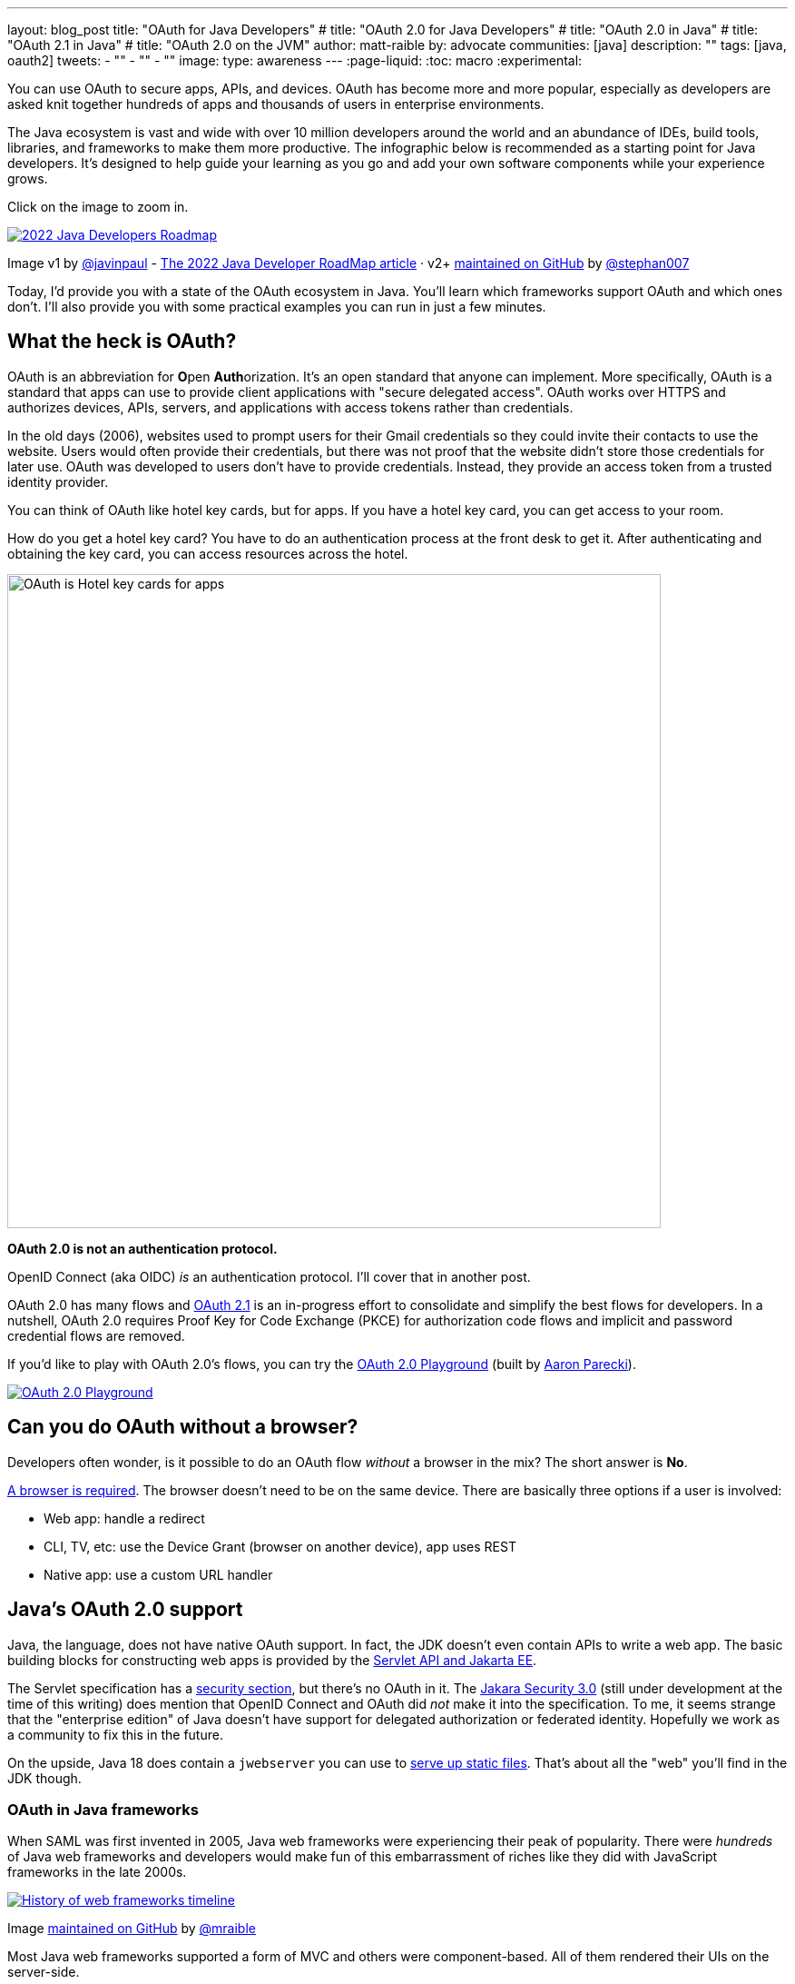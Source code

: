 ---
layout: blog_post
title: "OAuth for Java Developers"
# title: "OAuth 2.0 for Java Developers"
# title: "OAuth 2.0 in Java"
# title: "OAuth 2.1 in Java"
# title: "OAuth 2.0 on the JVM"
author: matt-raible
by: advocate
communities: [java]
description: ""
tags: [java, oauth2]
tweets:
- ""
- ""
- ""
image:
type: awareness
---
:page-liquid:
:toc: macro
:experimental:

You can use OAuth to secure apps, APIs, and devices. OAuth has become more and more popular, especially as developers are asked knit together hundreds of apps and thousands of users in enterprise environments.

The Java ecosystem is vast and wide with over 10 million developers around the world and an abundance of IDEs, build tools, libraries, and frameworks to make them more productive. The infographic below is recommended as a starting point for Java developers. It's designed to help guide your learning as you go and add your own software components while your experience grows.

Click on the image to zoom in.

image::{% asset_path 'blog/java-oauth2-2022/java-roadmap-preview.jpg' %}[alt=2022 Java Developers Roadmap,link={% asset_path 'blog/java-oauth2-2022/java-roadmap.jpg' %}]

[role="text-right small"]
Image v1 by https://twitter.com/javinpaul[@javinpaul] - https://javarevisited.blogspot.com/2019/10/the-java-developer-roadmap.html[The 2022 Java Developer RoadMap article]
· v2+ https://github.com/devoxx/JavaRoadmap2022[maintained on GitHub] by https://twitter.com/stephan007[@stephan007]

Today, I'd provide you with a state of the OAuth ecosystem in Java. You'll learn which frameworks support OAuth and which ones don't. I'll also provide you with some practical examples you can run in just a few minutes.

////

todo: We might want to save the snark for the OIDC version of this post

I will not discuss SAML because I consider it a legacy technology.

++++
{% twitter 1379871695163510795 %}
++++
////

toc::[]

////

todo: This might fit better in my upcoming Spring Boot SAML and/or Java and OIDC posts

There's another standard that's popular for single sign-on: SAML. SAML stands for Security Assertion Markup Language and its 2.0 version was ratified as an OASIS Standard in March 2005.

You know what else was pretty new in the Java world around 2005?

- JSF 1.0
- Spring 1.0
- Flex 1.0
- AJAX term coined in February

Simply put, if you're using SAML for single sign-on (SSO), you're still living in the dark ages of web development. The dawn of a new era happened in 2005 and 2006 with the invention of Ruby on Rails, jQuery, and GWT.

SOAP (Simple Object Access Protocol) was a popular implementation for web services, but quickly dropped out of favor for REST (REpresentational State Transfer). Developers everywhere discovered that XML was cumbersome to use compared to JSON.

{% twitter 1379871695163510795 %}

////

== What the heck is OAuth?

OAuth is an abbreviation for **O**pen **Auth**orization. It's an open standard that anyone can implement. More specifically, OAuth is a standard that apps can use to provide client applications with "secure delegated access". OAuth works over HTTPS and authorizes devices, APIs, servers, and applications with access tokens rather than credentials.

In the old days (2006), websites used to prompt users for their Gmail credentials so they could invite their contacts to use the website. Users would often provide their credentials, but there was not proof that the website didn't store those credentials for later use. OAuth was developed to users don't have to provide credentials. Instead, they provide an access token from a trusted identity provider.

You can think of OAuth like hotel key cards, but for apps. If you have a hotel key card, you can get access to your room.

How do you get a hotel key card? You have to do an authentication process at the front desk to get it. After authenticating and obtaining the key card, you can access resources across the hotel.

// todo: is there a better version of this?
image::{% asset_path 'blog/java-oauth2-2022/hotel-key-cards.jpg' %}[alt=OAuth is Hotel key cards for apps,width=720,align=center]

*OAuth 2.0 is not an authentication protocol.*

OpenID Connect (aka OIDC) _is_ an authentication protocol. I'll cover that in another post.

OAuth 2.0 has many flows and https://oauth.net/2.1/[OAuth 2.1] is an in-progress effort to consolidate and simplify the best flows for developers. In a nutshell, OAuth 2.0 requires Proof Key for Code Exchange (PKCE) for authorization code flows and implicit and password credential flows are removed.

If you'd like to play with OAuth 2.0's flows, you can try the https://www.oauth.com/playground/[OAuth 2.0 Playground] (built by https://twitter.com/aaronpk[Aaron Parecki]).

image::{% asset_path 'blog/java-oauth2-2022/oauth2-playground.png' %}[alt=OAuth 2.0 Playground,align=center,link=https://www.oauth.com/playground/]

== Can you do OAuth without a browser?

Developers often wonder, is it possible to do an OAuth flow _without_ a browser in the mix? The short answer is *No*.

https://twitter.com/briandemers/status/1520104453155835905[A browser is required]. The browser doesn't need to be on the same device. There are basically three options if a user is involved:

- Web app: handle a redirect
- CLI, TV, etc: use the Device Grant (browser on another device), app uses REST
- Native app: use a custom URL handler

== Java's OAuth 2.0 support

Java, the language, does not have native OAuth support. In fact, the JDK doesn't even contain APIs to write a web app. The basic building blocks for constructing web apps is provided by the https://jakarta.ee/specifications/servlet/5.0/[Servlet API and Jakarta EE].

The Servlet specification has a https://jakarta.ee/specifications/servlet/5.0/jakarta-servlet-spec-5.0.html#security[security section], but there's no OAuth in it. The https://jakarta.ee/specifications/security/3.0/[Jakara Security 3.0] (still under development at the time of this writing) does mention that OpenID Connect and OAuth did _not_ make it into the specification. To me, it seems strange that the "enterprise edition" of Java doesn't have support for delegated authorization or federated identity. Hopefully we work as a community to fix this in the future.

On the upside, Java 18 does contain a `jwebserver` you can use to https://inside.java/2021/12/06/working-with-the-simple-web-server/[serve up static files]. That's about all the "web" you'll find in the JDK though.

=== OAuth in Java frameworks

When SAML was first invented in 2005, Java web frameworks were experiencing their peak of popularity. There were _hundreds_ of Java web frameworks and developers would make fun of this embarrassment of riches like they did with JavaScript frameworks in the late 2000s.

image::{% asset_path 'blog/java-oauth2-2022/history-of-web-frameworks-timeline.png' %}[alt=History of web frameworks timeline,link={% asset_path 'blog/java-oauth2-2022/history-of-web-frameworks-timeline.png' %}]

[role="text-right small"]
Image https://github.com/mraible/history-of-web-frameworks-timeline[maintained on GitHub] by https://twitter.com/mraible[@mraible]

Most Java web frameworks supported a form of MVC and others were component-based. All of them rendered their UIs on the server-side.

Fast-forward to 2022 and Java is mostly used for APIs, while JavaScript is often used for UIs.

"I do find it ironic that there are now several JavaScript frameworks that provide developers joy with server-side rendering. It's like the Java MVC frameworks of old, but new to JavaScript. History repeats itself, eh?"
-- Matt Raible

One of OAuth's key patterns is a *resource server*. A resource server accepts an access token. If it's valid, it gives a client access to the resource owner's data. In this example, a client is an app, the resource owner is a user, and the resource server is the Java API you develop.

=== MicroProfile JWT authentication

When Java EE stagnated in the early 2010s, the Java EE community did too, and eventually created MicroProfile in 2015. MicroProfile is a standards-based effort to group the parts of Java EE that can be used to create a microservice architecture.

As part of MicroProfile, there is a JWT Auth specification. Even though it doesn't mention OAuth, it's very much a viable way to implement an OAuth 2.0 resource server.

If you're using a Java framework that supports MicroProfile, you can likely add the framework's JWT authentication dependency, plus a couple of properties to define the issuer and JWKS (JSON Web Token Key Signatures) location. The key names are standardized and can be used in frameworks like Helidon and Quarkus.

[source,properties]
----
mp.jwt.verify.issuer=https://dev-13337.okta.com/oauth2/default
mp.jwt.verify.publickey.location=https://dev-13337.okta.com/oauth2/default/v1/keys
----

====
What annoys me about this configuration is `issuer` is an OpenID Connect concept that allows you to find all the endpoints for an identity provider, including the location of the JWKS keys. If you go to `${issuer}/.well-known/openid-configuration`, it has the location of the public keys in the `jwks_uri` value!

image::{% asset_path 'blog/java-oauth2-2022/jwks-uri.png' %}[alt=The publickey.location can be calculated!,width=800,align=center]

I really wish MicroProfile made things easier on the developer so you only have to specify the issuer.

The good news is you should be able to refer to one property from another.

[source,properties]
----
mp.jwt.verify.issuer=https://dev-13337.okta.com/oauth2/default
mp.jwt.verify.publickey.location=${mp.jwt.verify.issuer}/v1/keys
----

*&lt;rant/&gt;*
====

==== Quarkus

If you want to use MicroProfile JWT authentication with Quarkus, you need to add the properties above and a single dependency.

[source,xml]
----
<dependency>
    <groupId>io.quarkus</groupId>
    <artifactId>quarkus-smallrye-jwt</artifactId>
</dependency>
----

==== Helidon

Helidon is very similar to Quarkus. The only difference is its dependency's coordinates.

[source,xml]
----
<dependency>
    <groupId>io.helidon.microprofile.jwt</groupId>
    <artifactId>helidon-microprofile-jwt-auth</artifactId>
</dependency>
----

I've already mentioned Helidon and Quarkus, what about the other popular Java API frameworks?

=== Micronaut

Micronaut has support for OAuth and good documentation on how to configure it with IdPs like https://guides.micronaut.io/latest/micronaut-oauth2-okta.html[Okta], https://guides.micronaut.io/latest/micronaut-oauth2-oidc-google.html[Google], and https://guides.micronaut.io/latest/micronaut-oauth2-github.html[GitHub].

Micronaut requires a lot more lines of configuration than MicroProfile, but it's mostly YAML's fault. It takes you 11 lines to configure an OAuth 2.0 resource server.

[source,yaml]
----
micronaut:
  security:
    enabled: true
    token:
      jwt:
        enabled: true
        claims-validators:
          issuer: https://dev-13337.okta.com/oauth2/default
        signatures:
          jwks:
            okta:
              url: https://dev-13337.okta.com/oauth2/default/v1/keys
----

As you can see, Micronaut also requires you to specify the JWKS location, even though it can be looked up from the issuer. `:shakes-fist:`

=== Spring Boot

Spring Boot uses Spring Security by default and it's the only framework that allows you to configure a resource server with one line of code.

[source,properties]
----
spring.security.oauth2.resourceserver.jwt.issuer-uri=https://dev-13337.okta.com/oauth2/default
----

Of course, you could use YAML instead. That would be a bad life choice. Then it would require six lines of code. Don't be that person. Spring Security is smart enough to look up the JWKS location from the issuer.

To be fair, Spring Security does require some Java code to complete the configuration, while the others do everything automatically.

[source,java]
----
@EnableWebSecurity
public class SecurityConfiguration {

    @Bean
    public SecurityWebFilterChain springSecurityFilterChain(ServerHttpSecurity http) {
        http
            .authorizeRequests(request -> request.anyRequest().authenticated())
            .oauth2ResourceServer(OAuth2ResourceServerConfigurer::jwt);
        return http.build();
    }
}
----

TIP: If you use the https://github.com/okta/okta-spring-boot[Okta Spring Boot Starter], you do not need to configure things with Java. We've included this configuration for you.

From this information, I hope you have a decent overview of where Java is when it comes to OAuth. If you like to learn by watching, reading, or doing&mdash;keep reading!

== Watch OAuth 2.0 in action with Java frameworks

I've created a few screencasts to show how to build a REST API with Quarkus, Spring Boot, Micronaut, and Helidon. These videos also show how to secure each API with OAuth 2.0.

++++
<div class="video-grid">
  <div class="video">
    <iframe width="267" height="150" src="https://www.youtube.com/embed/3J9uFVd3BoY" frameborder="0" allow="accelerometer; autoplay; clipboard-write; encrypted-media; gyroscope; picture-in-picture" allowfullscreen></iframe>
  </div>
  <div class="video">
    <iframe width="267" height="150" src="https://www.youtube.com/embed/w-qKailh3WQ" frameborder="0" allow="accelerometer; autoplay; clipboard-write; encrypted-media; gyroscope; picture-in-picture" allowfullscreen></iframe>
  </div>
  <div class="video">
    <iframe width="267" height="150" src="https://www.youtube.com/embed/IG2uo4IP1QI" frameborder="0" allow="accelerometer; autoplay; clipboard-write; encrypted-media; gyroscope; picture-in-picture" allowfullscreen></iframe>
  </div>
  <div class="video">
    <iframe width="267" height="150" src="https://www.youtube.com/embed/Bj69rOIwQwY" frameborder="0" allow="accelerometer; autoplay; clipboard-write; encrypted-media; gyroscope; picture-in-picture" allowfullscreen></iframe>
  </div>
</div>
++++

At the end of each video, I show how the https://cli.okta.com[Okta CLI] allows you to create working examples for each framework with the `okta start` command.

If you prefer reading and copy pasta over video, check out these quick tutorials:

- link:/blog/2022/05/23/java-rest-api-quarkus[Kickstart a Java REST API with Quarkus]
- link:/blog/2022/05/25/java-rest-api-spring-boot[Start a Java REST API with Spring Boot]
- link:/blog/2022/05/31/java-rest-api-micronaut[Launch a Java REST API with Micronaut]
- link:/blog/2022/06/02/java-rest-api-helidon[Create a Java REST API with Helidon]

== Java web frameworks without OAuth support

You might get away with saying that JSF and Wicket don't have OAuth support. However, they both build on the Servlet API so it is possible to use them with some of Java's independently-minded security frameworks.

It's possible your favorite framework doesn't have a dedicated security plugin for OAuth, but that's not important if you can get _something_ to work, IMHO.

== Java security frameworks

There are a few Java security frameworks that aren't tied to a specific web framework. I like to call them independently-minded, but honestly, they seem to struggle as volunteer versus funded open source projects.

=== Apache Shiro

Apache Shiro expect to operate in a servlet environment and can work with any framework that's based on servlets and filters. It has many https://shiro.apache.org/integration.html[integrations]&mdash;such as Play, Wicket, and Lift&mdash;but most are dated and unmaintained.

Shiro can be adapted to work with OAuth 2.0 as demonstrated by Brian Demers in link:/blog/2020/05/11/java-shiro-oauth[Build a Secure Java Application with Apache Shiro and OAuth 2.0].

=== Pac4j

Pac4j is a security framework with many sub-projects that implement OAuth 2.0, OIDC, and many others, like SAML.

A gentle reminder:

++++
{% twitter 1379871695163510795 %}
++++

When a framework doesn't have OAuth support, I've been able to use Pac4J successfully. For example, with link:/blog/2017/10/31/add-authentication-to-play-framework-with-oidc[Play framework] and link:/blog/2018/09/12/secure-java-ee-rest-api#use-pac4j-to-lock-down-your-java-rest-api[plain ol' Java EE].

You don't hear much about Pac4J in the Java ecosystem. I'm not certain why that is. I've heard it's quality isn't that great and I also believe it suffers because it's not tied to a popular framework.

It's kinda like the every-language-needs-a-framework concept. Maybe every security framework needs a web framework to help it succeed?

=== Spring Security

Spring Security has excellent integration with Spring Boot and it depends on the Spring Framework. However, you can use it to secure a link:/blog/2018/09/12/secure-java-ee-rest-api#secure-your-java-rest-api-with-spring-security[Java EE app that uses filters].

It has https://docs.spring.io/spring-security/reference/servlet/oauth2/index.html[OAuth 2.0], https://docs.spring.io/spring-security/reference/servlet/oauth2/login/index.html[OpenID Connect], and even https://docs.spring.io/spring-security/reference/servlet/saml2/index.html[SAML] support.

====
It's a shame Spring Security has to support SAML. 😞

Apparently, there's a demand for it from their customers and users. Or maybe it's just mis-informed decision makers? Are developers still implementing SOAP APIs? I hope not! If not, why are developers still using SAML?!

OIDC does it better, just use it!
====

== OAuth 2.0 authorization servers

Up to this point, all the things I've talked about are OAuth clients. They require an identity provider to do OAuth flows. An identity provider has OAuth 2.0 authorization servers. Most of the big providers have their own proprietary implementation.

However, there are a couple of open source Java-based authorization servers you can use:

- https://www.keycloak.org/[Keycloak]
- https://spring.io/projects/spring-authorization-server[Spring Authorization Server]
- https://github.com/wso2/product-is[WSO2 Identity Server]

Since I work for a company that is an OAuth 2.0 identity provider, it's my duty to inform you that using one of these is called "building your own." We recommend buying instead. From us, of course. 😉

In reality, if you're a developer, you're always going to _build your own_ somewhat. Even if you use a library like Spring Security, you can't just add it to your project and expect everything to work without writing any code. Granted, it might only require 10 lines of code, but you're still building _something_.

You can't just buy Okta and secure a Java API with it without writing code.

== What about JavaFX?

JavaFX is often touted as an excellent way to build desktop apps. The folks that recommend it are typically Java FX experts and Java enthusiasts that hate JavaScript.

JavaFX's OAuth support is virtually non-existent and there doesn't seem to be many folks interested in fixing that.

As one of the few Java Champions that likes JavaScript, I poked the bear a couple of weeks ago.

++++
{% twitter 1520048029641986048 %}
++++

My guess is this won't be solved anytime soon. I'd love to be wrong.

// == What about Kotlin and Scala?
// I like this ^^ title, but it seems to clash with the previous title for JavaFX
== Do Scala and Kotlin support OAuth?

Scala was all the rage in the mid-2010s. When the Play framework team announced they were writing Play 2 in Scala, the JVM world rejoiced. I was interested in it too. I took a course from Martin Odersky, learned a ton, and reached the top of Hacker News when I https://raibledesigns.com/rd/entry/play_2_0_a_web[live-blogged about it] at Devoxx Belgium in 2011.

Since then, the popularity of Play has wained, Spring Boot has taken over, and Kotlin is a JVM language that lots of developers admire.

The good news for these languages is they have excellent Java interop. In theory, you should be able to use any Java security library for your Scala or Kotlin app. However, each language has their own web frameworks, so it might not be that easy.

The most popular Scala web framework is still Play and it does have https://www.playframework.com/modules/oauth-1.0/home[OAuth support]. Kotlin has Ktor and it has easy-to-use https://ktor.io/docs/oauth.html[OAuth support] too.

We published a tutorial about link:/blog/2020/10/19/ktor-kotlin[Ktor and Okta] in late 2020.

== Learn more about Java and OAuth

I hope you've enjoyed this overview of Java and its OAuth support. Please hit me up on Twitter https://twitter.com[@mraible] or use the comment feature below if you have any questions!

If you're a Java developer, you might like these posts:

- link:/blog/2022/04/19/java-regex[A Quick Guide to Regular Expressions in Java]
- link:/blog/2022/04/11/java-cli-device-grant[Authenticate from the Command Line with Java]
- link:/blog/2022/02/16/spring-data-elasticsearch[A Quick Guide to Elasticsearch with Spring Data and Spring Boot]

I recommend these in-depth posts about OAuth:

- link:/blog/2017/06/21/what-the-heck-is-oauth[What the Heck is OAuth?]
- link:/blog/2019/10/21/illustrated-guide-to-oauth-and-oidc[An Illustrated Guide to OAuth and OpenID Connect]
- https://aaronparecki.com/2019/12/12/21/its-time-for-oauth-2-dot-1[It's Time for OAuth 2.1]

These videos are fantastic too:

- 📺 https://www.youtube.com/watch?v=t18YB3xDfXI[An Illustrated Guide to OAuth and OpenID Connect]
- 📺 https://www.youtube.com/watch?v=KT8ybowdyr0[What is OAuth and why does it matter?]
- 📺 https://www.youtube.com/watch?v=CHzERullHe8[What's going on with the OAuth 2.0 Implicit flow?]

And check out link:/blog/2020/12/10/introducing-okta-cli[the Okta CLI]. It's the easiest way to get started with Okta!

If you're on social media, follow us: { https://twitter.com/oktadev[Twitter], https://www.linkedin.com/company/oktadev[LinkedIn], https://www.facebook.com/oktadevelopers[Facebook] }. If you like learning via video, subscribe to https://youtube.com/oktadev[our YouTube channel]! It's pretty awesome. 😊
